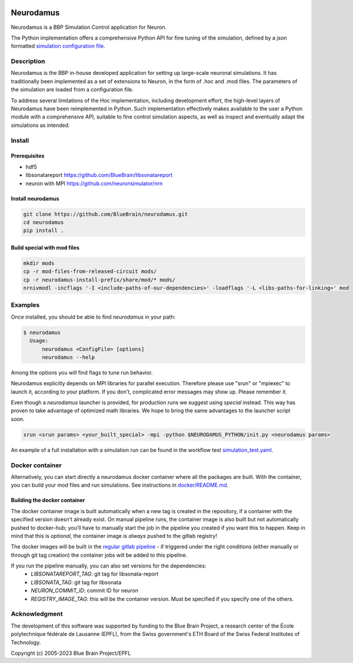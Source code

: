 |banner|

=============
Neurodamus
=============
.. image:: https://zenodo.org/badge/DOI/10.5281/zenodo.8075202.svg
   :target: https://doi.org/10.5281/zenodo.8075202


Neurodamus is a BBP Simulation Control application for Neuron.

The Python implementation offers a comprehensive Python API for fine tuning of the simulation, defined by a json formatted
`simulation configuration file <https://sonata-extension.readthedocs.io/en/latest/sonata_simulation.html>`_.


Description
===========

Neurodamus is the BBP in-house developed application for setting up large-scale neuronal simulations.
It has traditionally been implemented as a set of extensions to Neuron, in the form of .hoc and .mod files.
The parameters of the simulation are loaded from a configuration file.

To address several limitations of the Hoc implementation, including development effort, the
high-level layers of Neurodamus have been reimplemented in Python.
Such implementation effectively makes available to the user a Python module with a comprehensive
API, suitable to fine control simulation aspects, as well as inspect and eventually adapt the
simulations as intended.

Install
=======

Prerequisites
-------------
- hdf5
- libsonatareport https://github.com/BlueBrain/libsonatareport
- neuron with MPI https://github.com/neuronsimulator/nrn

Install neurodamus
------------------
.. code-block:: sh

  git clone https://github.com/BlueBrain/neurodamus.git
  cd neurodamus
  pip install .

Build special with mod files
----------------------------
.. code-block:: sh

  mkdir mods
  cp -r mod-files-from-released-circuit mods/
  cp -r neurodamus-install-prefix/share/mod/* mods/
  nrnivmodl -incflags '-I <include-paths-of-our-dependencies>' -loadflags '-L <libs-paths-for-linking>' mod

Examples
========
Once installed, you should be able to find `neurodamus` in your path:

.. code-block::

  $ neurodamus
    Usage:
        neurodamus <ConfigFile> [options]
        neurodamus --help

Among the options you will find flags to tune run behavior.

Neurodamus explicitly depends on MPI libraries for parallel execution.
Therefore please use "srun" or "mpiexec" to launch it, according to your platform. If you
don't, complicated error messages may show up. Please remember it.

Even though a `neurodamus` launcher is provided, for production runs we suggest using
`special` instead. This way has proven to take advantage of optimized math libraries.
We hope to bring the same advantages to the launcher script soon.

.. code-block:: sh

 srun <srun params> <your_built_special> -mpi -python $NEURODAMUS_PYTHON/init.py <neurodamus params>

An example of a full installation with a simulation run can be found in the workflow test
`simulation_test.yaml <https://github.com/BlueBrain/neurodamus/blob/main/.github/workflows/simulation_test.yml>`__.

Docker container
================
Alternatively, you can start directly a neurodamus docker container where all the packages are built.
With the container, you can build your mod files and run simulations.
See instructions in `docker/README.md <https://github.com/BlueBrain/neurodamus/blob/main/docker/README.md>`_.

Building the docker container
-----------------------------
The docker container image is built automatically when a new tag is created in the repository, if a container with the specified version doesn't already exist.
On manual pipeline runs, the container image is also built but not automatically pushed to docker-hub; you'll have to manually start the job in the pipeline you created if you want this to happen. Keep in mind that this is *optional*, the container image is *always* pushed to the gitlab registry!

The docker images will be built in the `regular gitlab pipeline <https://bbpgitlab.epfl.ch/hpc/sim/neurodamus/-/pipelines>`_ - if triggered under the right conditions (either manually or through git tag creation) the container jobs will be added to this pipeline.

If you run the pipeline manually, you can also set versions for the dependencies:
  * `LIBSONATAREPORT_TAG`: git tag for libsonata-report
  * `LIBSONATA_TAG`: git tag for libsonata
  * `NEURON_COMMIT_ID`: commit ID for neuron
  * `REGISTRY_IMAGE_TAG`: this will be the container version. Must be specified if you specify one of the others.


Acknowledgment
==============
The development of this software was supported by funding to the Blue Brain Project,
a research center of the École polytechnique fédérale de Lausanne (EPFL),
from the Swiss government's ETH Board of the Swiss Federal Institutes of Technology.

Copyright (c) 2005-2023 Blue Brain Project/EPFL

.. substitutions
.. |banner| image:: docs/img/neurodamus_banner_230701.png
